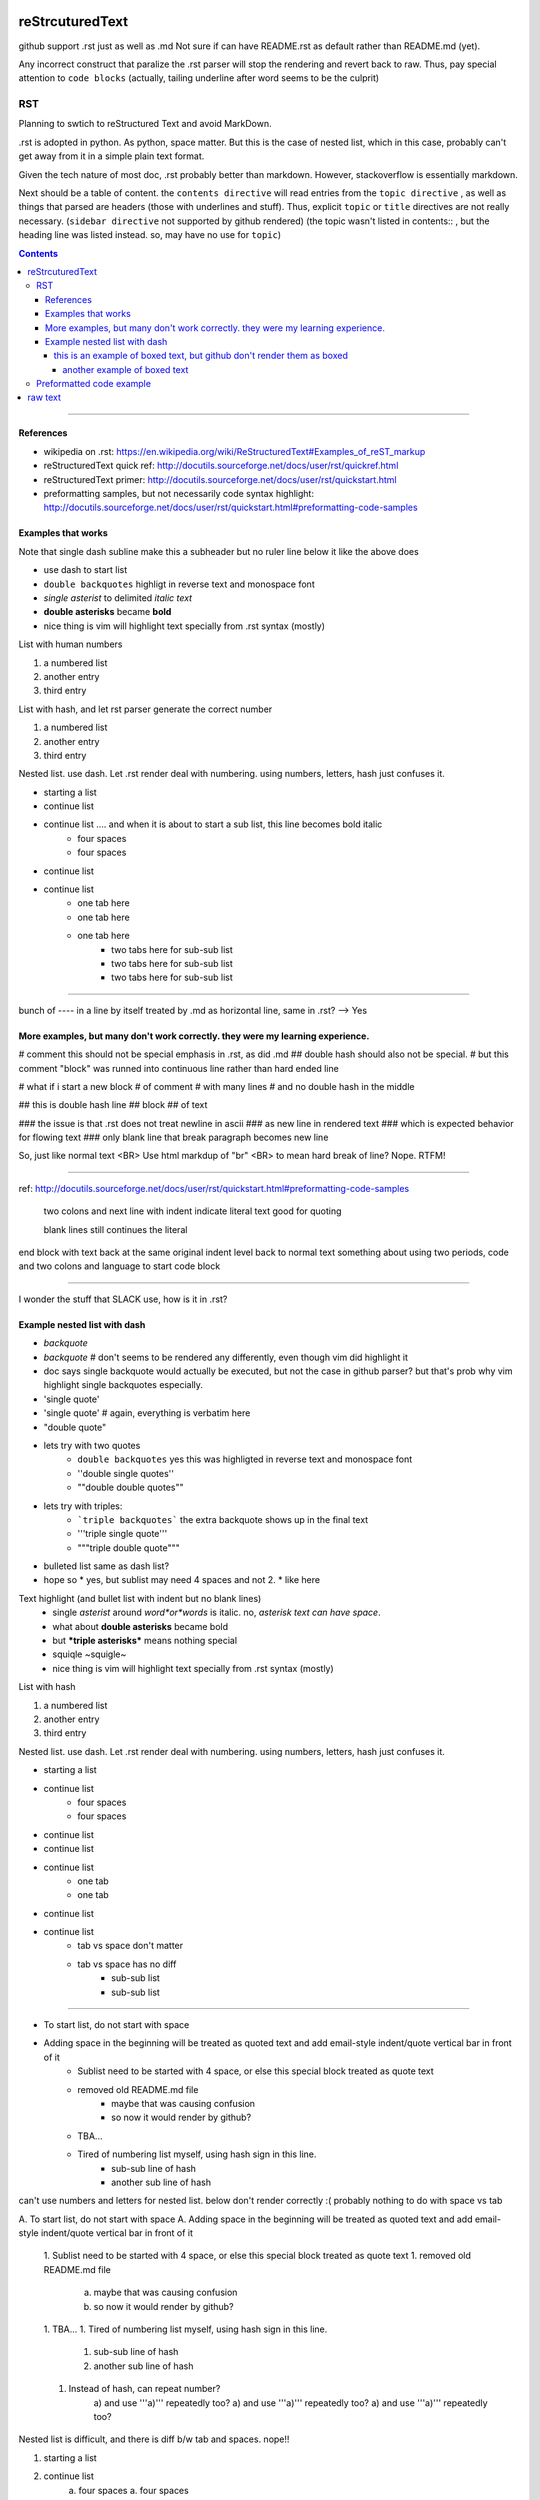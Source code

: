 reStrcuturedText
****************

github support .rst just as well as .md
Not sure if can have README.rst as default rather than README.md (yet).

Any incorrect construct that paralize the .rst parser will stop the rendering and revert back to raw.
Thus, pay special attention to ``code blocks``
(actually, tailing underline after word seems to be the culprit)


RST 
===

Planning to swtich to reStructured Text and avoid MarkDown.

.rst is adopted in python.  
As python, space matter.  But this is the case of nested list, which in this case, probably can't get away from it in a simple plain text format.

Given the tech nature of most doc, .rst probably better than markdown.
However, stackoverflow is essentially markdown.


Next should be a table of content.  the ``contents directive`` will read entries from the ``topic directive`` , as well as things that parsed are headers (those with underlines and stuff).  Thus, explicit ``topic`` or ``title`` directives are not really necessary.   (``sidebar directive`` not supported by github rendered)
(the topic wasn't listed in contents:: , but the heading line was listed instead.  so, may have no use for ``topic``)

.. sidebar::
.. contents::


==========================================================

References
----------

- wikipedia on .rst: https://en.wikipedia.org/wiki/ReStructuredText#Examples_of_reST_markup
- reStructuredText quick ref: http://docutils.sourceforge.net/docs/user/rst/quickref.html
- reStructuredText primer: http://docutils.sourceforge.net/docs/user/rst/quickstart.html
- preformatting samples, but not necessarily code syntax highlight: http://docutils.sourceforge.net/docs/user/rst/quickstart.html#preformatting-code-samples 



.. topic:: Examples 1
Examples that works  
-------------------

Note that single dash subline make this a subheader but no ruler line below it like the above does

- use dash to start list
- ``double backquotes``  highligt in reverse text and monospace font
- *single asterist* to delimited *italic text* 
- **double asterisks** became **bold**
- nice thing is vim will highlight text specially from .rst syntax (mostly)


List with human numbers

1) a numbered list
2) another entry
3) third entry


List with hash, and let rst parser generate the correct number

#) a numbered list
#) another entry
#) third entry

Nested list.  use dash.  Let .rst render deal with numbering.  using numbers, letters, hash just confuses it.

- starting a list
- continue list 
- continue list .... and when it is about to start a sub list, this line becomes bold italic
    - four spaces
    - four spaces
- continue list
- continue list 
	- one tab here
	- one tab here
	- one tab here
		- two tabs here for sub-sub list
		- two tabs here for sub-sub list
		- two tabs here for sub-sub list


------------------------------

bunch of ---- in a line by itself treated by .md as horizontal line, same in .rst?  --> Yes



.. topic:: Examples and tests
More examples, but many don't work correctly.  they were my learning experience.
--------------------------------------------------------------------------------


#   comment this should not be special emphasis in .rst, as did .md
##  double hash should also not be special.
#   but this comment "block" was runned into continuous line rather than hard ended line

# what if i start a new block
# of comment
# with many lines
# and no double hash in the middle

## this is double hash line 
## block 
## of text

### the issue is that .rst does not treat newline in ascii 
### as new line in rendered text
### which is expected behavior for flowing text
### only blank line that break paragraph becomes new line

So, just like normal text <BR>
Use html markdup of "br" <BR>
to mean hard break of line?
Nope.  RTFM!


----

ref: http://docutils.sourceforge.net/docs/user/rst/quickstart.html#preformatting-code-samples

	two colons and next line with indent 
	indicate literal text
	good for quoting

	blank lines still continues the literal

end block with text back at the same original indent level
back to normal text
something about using two periods, code and two colons and language to start code block

----


I wonder the stuff that SLACK use, how is it in .rst?

Example nested list with dash
----------------------

- `backquote`      
- `backquote`       # don't seems to be rendered any differently, even though vim did highlight it
- doc says single backquote would actually be executed, but not the case in github parser?
  but that's prob why vim highlight single backquotes especially.
- 'single quote'
- 'single quote'	# again, everything is verbatim here
- "double quote"
- lets try with two quotes
    * ``double backquotes``  yes this was highligted in reverse text and monospace font
    * ''double single quotes''  
    * ""double double quotes""
- lets try with triples:
    * ```triple backquotes```  the extra backquote shows up in the final text
    * '''triple single quote'''
    * """triple double quote"""
* bulleted list same as dash list?
* hope so
  * yes, but sublist may need 4 spaces and not 2.
  * like here

Text highlight (and bullet list with indent but no blank lines)
  * single *asterist* around *word*or*words* is italic.  no, *asterisk text can have space*.  
  * what about **double asterisks** became bold
  * but ***triple asterisks*** means nothing special
  * squiqle ~squigle~
  * nice thing is vim will highlight text specially from .rst syntax (mostly)


List with hash

#) a numbered list
#) another entry
#) third entry

Nested list.  use dash.  Let .rst render deal with numbering.  using numbers, letters, hash just confuses it.

- starting a list
- continue list
    - four spaces
    - four spaces
- continue list
- continue list
- continue list
	- one tab
	- one tab
- continue list
- continue list
	- tab vs space don't matter
	- tab vs space has no diff
		- sub-sub list
		- sub-sub list




----------------------

- To start list, do not start with space
- Adding space in the beginning will be treated as quoted text and add email-style indent/quote vertical bar in front of it
    - Sublist need to be started with 4 space, or else this special block treated as quote text
    - removed old README.md file 
	- maybe that was causing confusion
	- so now it would render by github?
    - TBA...
    - Tired of numbering list myself, using hash sign in this line.
        - sub-sub line of hash
        - another sub line of hash




can't use numbers and letters for nested list.  below don't render correctly :(  
probably nothing to do with space vs tab

A. To start list, do not start with space
A. Adding space in the beginning will be treated as quoted text and add email-style indent/quote vertical bar in front of it
    1. Sublist need to be started with 4 space, or else this special block treated as quote text
    1. removed old README.md file 
	a) maybe that was causing confusion
	b) so now it would render by github?
    1. TBA...
    1. Tired of numbering list myself, using hash sign in this line.
        #) sub-sub line of hash
        #) another sub line of hash
    1. Instead of hash, can repeat number?
	a) and use '''a)''' repeatedly too?
	a) and use '''a)''' repeatedly too?
	a) and use '''a)''' repeatedly too?


Nested list is difficult, and there is diff b/w tab and spaces. nope!!

1. starting a list
2. continue list
    a. four spaces
    a. four spaces
3. continue list
4. continue list
	a. one tab
	a. one tab
5. continue list

=======

This number block below starts with indented space.

  1. To start list, do not start with space
  1. Adding space in the beginning will be treated as quoted text and add email-style indent/quote vertical bar in front of it
  1. removed old README.md file 
    a) maybe that was causing confusion
    b) so now it would render by github?
  2. TBA...
  #. Tired of numbering list myself, using hash sign in this line.
    #) sub line of hash
    #) another sub line of hash

----------------------

This block with 2 space treated as quoted text

A. To start list, do not start with space
B. Adding space in the beginning will be treated as quoted text and add email-style indent/quote vertical bar in front of it
  1. removed old README.md file 
    a) maybe that was causing confusion
    b) so now it would render by github?
  2. TBA...
    #. Tired of numbering list myself, using hash sign in this line.




---------------------------------------------------------------------------
  this is an example of boxed text, but github don't render them as boxed 
---------------------------------------------------------------------------

===============================
 another example of boxed text
===============================

(note the starting space in the text line vs the dash line)


Does github support this markup?  it did for NeRSC Shifter... 
But I need to enable such support in my own repo for it to render?
No, just needed to remove the .md text that was in the bottom
it somehow confused the parser and so didn't render it at all.
now that there is no markdown format text, .rst renders well
(though not which of markdown text threw off the parser)




Preformatted code example
===========================
.. topic:: code block

(the topic wasn't listed in contents:: , but the heading line was listed instead.  so, may have no use for ``topic``)

reference for preformatting: http://docutils.sourceforge.net/docs/user/rst/quickstart.html#preformatting-code-samples
reference for directive: http://docutils.sourceforge.net/docs/user/rst/cheatsheet.txt


::
	two colons and next line with indent 
	indicate literal text
	good for quoting

	blank lines still continues the literal
	.. directive:: 
	see http://docutils.sourceforge.net/docs/user/rst/cheatsheet.txt
	it seems that 
	.. code:: bash
	will actually tell parser to run the code in the language specified, 
	not to display with language syntax...

back to normal text
something about using two periods, code and two colons and language to start code block


.. code:: bash
	echo "hello world"
	for F in $( ls -1 /etc ); do
		echo $F
	done
end of code block

::
	above was with 
	..code:: bash



raw text
********

trying raw, it gets reverse text block in github.
.. raw::
	these lines are in 
	   raw text
	**double asterisks**  are displayed verbatim
          funky stuff can go in the raw block
	maybe put     code   in this raw section?
	but it can simply be indented and be taken as verbatim text
	except when don't want parser to treat it
	what i want is parser to highlight it
	but in documentation, prob not too important.	
	

back to normal
